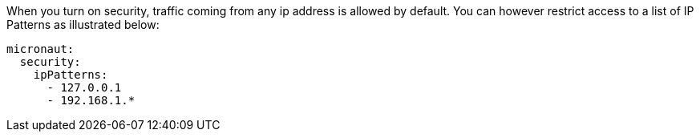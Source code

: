 When you turn on security, traffic coming from any ip address is allowed by default. You can however restrict
access to a list of IP Patterns as illustrated below:

[source, yaml]
----
micronaut:
  security:
    ipPatterns:
      - 127.0.0.1
      - 192.168.1.*
----